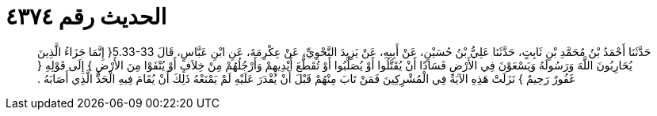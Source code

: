 
= الحديث رقم ٤٣٧٤

[quote.hadith]
حَدَّثَنَا أَحْمَدُ بْنُ مُحَمَّدِ بْنِ ثَابِتٍ، حَدَّثَنَا عَلِيُّ بْنُ حُسَيْنٍ، عَنْ أَبِيهِ، عَنْ يَزِيدَ النَّحْوِيِّ، عَنْ عِكْرِمَةَ، عَنِ ابْنِ عَبَّاسٍ، قَالَ ‏5.33-33{‏ إِنَّمَا جَزَاءُ الَّذِينَ يُحَارِبُونَ اللَّهَ وَرَسُولَهُ وَيَسْعَوْنَ فِي الأَرْضِ فَسَادًا أَنْ يُقَتَّلُوا أَوْ يُصَلَّبُوا أَوْ تُقَطَّعَ أَيْدِيهِمْ وَأَرْجُلُهُمْ مِنْ خِلاَفٍ أَوْ يُنْفَوْا مِنَ الأَرْضِ ‏}‏ إِلَى قَوْلِهِ ‏{‏ غَفُورٌ رَحِيمٌ ‏}‏ نَزَلَتْ هَذِهِ الآيَةُ فِي الْمُشْرِكِينَ فَمَنْ تَابَ مِنْهُمْ قَبْلَ أَنْ يُقْدَرَ عَلَيْهِ لَمْ يَمْنَعْهُ ذَلِكَ أَنْ يُقَامَ فِيهِ الْحَدُّ الَّذِي أَصَابَهُ ‏.‏